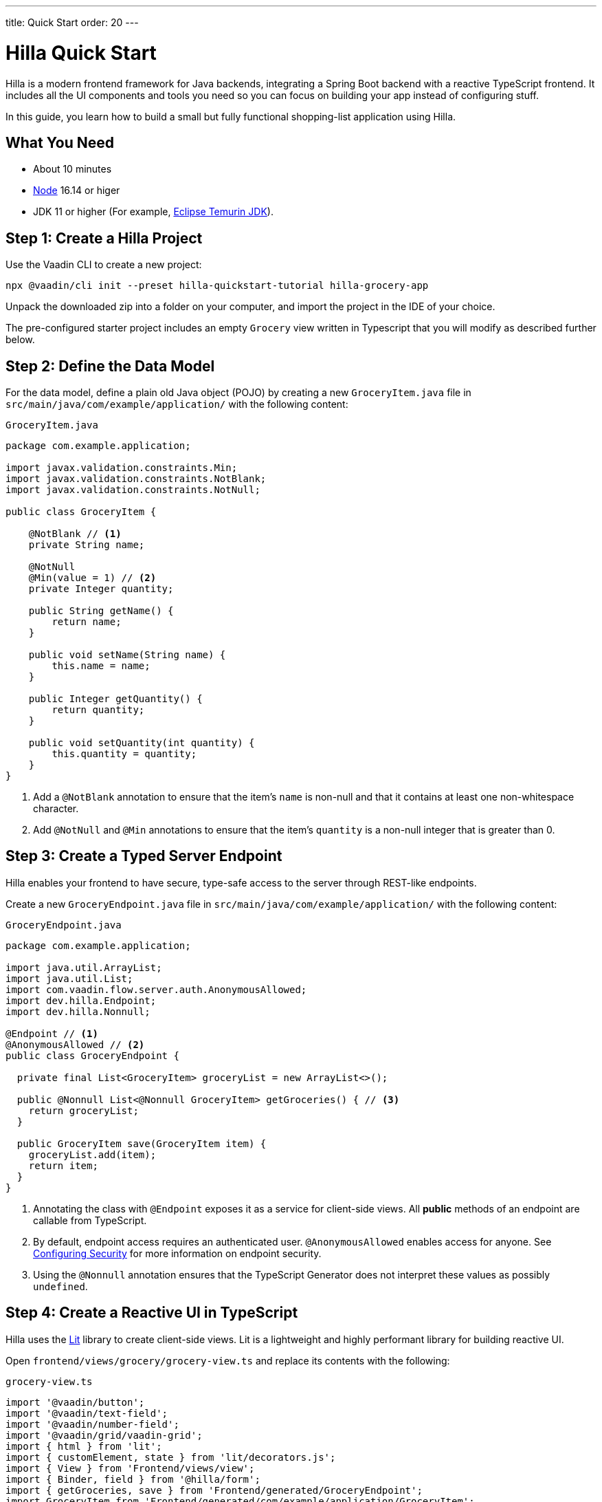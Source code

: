---
title: Quick Start
order: 20
---

= Hilla Quick Start

Hilla is a modern frontend framework for Java backends, integrating a Spring Boot backend with a reactive TypeScript frontend.
It includes all the UI components and tools you need so you can focus on building your app instead of configuring stuff.

In this guide, you learn how to build a small but fully functional shopping-list application using Hilla.

[discrete]
== What You Need

- About 10 minutes
- https://nodejs.org/[Node^] 16.14 or higer
- JDK 11 or higher (For example, https://adoptium.net/[Eclipse Temurin JDK^]).

== Step 1: Create a Hilla Project 

Use the Vaadin CLI to create a new project:

[source,terminal]
----
npx @vaadin/cli init --preset hilla-quickstart-tutorial hilla-grocery-app
----

Unpack the downloaded zip into a folder on your computer, and import the project in the IDE of your choice.

The pre-configured starter project includes an empty `Grocery` view written in Typescript that you will modify as described further below.

== Step 2: Define the Data Model

For the data model, define a plain old Java object (POJO) by creating a new `GroceryItem.java` file in `src/main/java/com/example/application/` with the following content:

.`GroceryItem.java`
[source,java]
----
package com.example.application;

import javax.validation.constraints.Min;
import javax.validation.constraints.NotBlank;
import javax.validation.constraints.NotNull;

public class GroceryItem {

    @NotBlank // <1>
    private String name;

    @NotNull
    @Min(value = 1) // <2>
    private Integer quantity;

    public String getName() {
        return name;
    }

    public void setName(String name) {
        this.name = name;
    }

    public Integer getQuantity() {
        return quantity;
    }

    public void setQuantity(int quantity) {
        this.quantity = quantity;
    }
}
----
<1> Add a `@NotBlank` annotation to ensure that the item's `name` is non-null and that it contains at least one non-whitespace character.
<2> Add `@NotNull` and `@Min` annotations to ensure that the item's `quantity` is a non-null integer that is greater than 0.

== Step 3: Create a Typed Server Endpoint

Hilla enables your frontend to have secure, type-safe access to the server through REST-like endpoints.

Create a new `GroceryEndpoint.java` file in `src/main/java/com/example/application/` with the following content:

.`GroceryEndpoint.java`
[source,java]
----
package com.example.application;

import java.util.ArrayList;
import java.util.List;
import com.vaadin.flow.server.auth.AnonymousAllowed;
import dev.hilla.Endpoint;
import dev.hilla.Nonnull;

@Endpoint // <1>
@AnonymousAllowed // <2>
public class GroceryEndpoint {

  private final List<GroceryItem> groceryList = new ArrayList<>();

  public @Nonnull List<@Nonnull GroceryItem> getGroceries() { // <3>
    return groceryList;
  }

  public GroceryItem save(GroceryItem item) {
    groceryList.add(item);
    return item;
  }
}
----
<1> Annotating the class with `@Endpoint` exposes it as a service for client-side views.
All *public* methods of an endpoint are callable from TypeScript.
<2> By default, endpoint access requires an authenticated user. `@AnonymousAllowed` enables access for anyone. See <<../security/configuring#,Configuring Security>> for more information on endpoint security.
<3> Using the `@Nonnull` annotation ensures that the TypeScript Generator does not interpret these values as possibly `undefined`.

== Step 4: Create a Reactive UI in TypeScript

Hilla uses the https://lit.dev/[Lit] library to create client-side views. Lit is a lightweight and highly performant library for building reactive UI.

Open `frontend/views/grocery/grocery-view.ts` and replace its contents with the following:

.`grocery-view.ts`
[source,typescript]
----
import '@vaadin/button';
import '@vaadin/text-field';
import '@vaadin/number-field';
import '@vaadin/grid/vaadin-grid';
import { html } from 'lit';
import { customElement, state } from 'lit/decorators.js';
import { View } from 'Frontend/views/view';
import { Binder, field } from '@hilla/form';
import { getGroceries, save } from 'Frontend/generated/GroceryEndpoint';
import GroceryItem from 'Frontend/generated/com/example/application/GroceryItem';
import GroceryItemModel from 'Frontend/generated/com/example/application/GroceryItemModel';

@customElement('grocery-view') // <1>
export class GroceryView extends View {
  // <2>
  @state()
  private groceries: GroceryItem[] = []; // <3>
  private binder = new Binder(this, GroceryItemModel); // <4>

  render() {
    return html`
      <div class="p-m">
        <div>
          <vaadin-text-field 
            ${field(this.binder.model.name)} 
            label="Item"> </vaadin-text-field> <!--5-->
          <vaadin-number-field 
            ${field(this.binder.model.quantity)} 
            has-controls 
            label="Quantity"></vaadin-number-field> <!--6-->
          <vaadin-button 
            theme="primary" 
            @click=${this.addItem} 
            ?disabled=${this.binder.invalid}>Add</vaadin-button> <!--7-->
        </div>

        <h3>Grocery List</h3>
        <vaadin-grid .items="${this.groceries}" theme="row-stripes" style="max-width: 400px">
          <!--8-->
          <vaadin-grid-column path="name"></vaadin-grid-column>
          <vaadin-grid-column path="quantity"></vaadin-grid-column>
        </vaadin-grid>
      </div>
    `;
  }

  async addItem() {
    const groceryItem = await this.binder.submitTo(save); // <9>
    if (groceryItem) { // <10>
      this.groceries = [...this.groceries, groceryItem];
      this.binder.clear();
    }
  }

  async firstUpdated() { // <11>
    const groceries = await getGroceries();
    this.groceries = groceries;
  }
}
----
<1> Register the new component with the browser. This makes it available as `<grocery-view>`. The routing in `index.ts` is already set up to show it when you navigate to the application.
<2> Define the component class that extends from Hilla `View` class, which itself extends from `LitElement`.
<3> The list of `groceries` is private and decorated with `@state()` so Lit observes it for changes.
<4> A Hilla `Binder` is used to handle the form state for creating new GroceryItems.
`GroceryItemModel` is automatically generated by Hilla.
It describes the data types and validations that `Binder` needs.
Read more about forms in <<../data-binding/binder#, Binding Data to Forms>>.
<5> The Text Field component is bound to the `name` property of a `GroceryItem` using https://lit.dev/docs/templates/expressions/#element-expressions[element expression]: `${field(this.binder.model.name)}`.
<6> Analogous to the Text Field, the Number Field is bound to the `quantity` property of a `GroceryItem` using `${field(this.binder.model.quantity)}`.
<7> The click event of the *Add* button is bound to the `addItem()` method. The button is disabled if the form is invalid.
<8> Use Hilla Grid to display the current content of the grocery list.
<9> Use binder to submit the form to `GroceryEndpoint`.
The binder validates the input before posting it and the server re-validates it.
<10> If the `GroceryItem` was saved successfully, update the `groceries` array and clear the form.
<11> Retrieve the list of groceries from the server upon the view's first rendering.

== Step 5: Run the Application

To run the project in your IDE, launch `Application.java`, which is located under `src/main/java/com/example/application/`.

Alternatively, you can run the project from the command line by typing `mvnw` (on Windows), or `./mvnw` (on macOS or Linux).

Then, in your browser, open `http://localhost:8080/grocery[localhost:8080/grocery, rel="nofollow"]`.

image::../images/quickstart-running.png[A running project]

[discrete]
== Go Further

Congratulations on finishing the tutorial! Now you have a taste of how Hilla empowers you to quickly build web apps that integrate a Java backend with a reactive TypeScript frontend.

Continue exploring Hilla in the following resources:

pass:[<!-- Vale Vaadin.CrossReference = NO -->]

- <<../tutorials/in-depth-course#, An in-depth 4-hour course covering navigation, forms, state management, security, and offline use.>>
- <<../routing#, Learn to add more views to your app>>.
- <<../data-binding#,Data Binding>>.
- https://vaadin.com/docs/ds/components[Browse all Vaadin components and their APIs].

pass:[<!-- Vale Vaadin.CrossReference = YES -->]

If you get stuck or need help, please reach out to the https://discord.gg/vaadin[Hilla Community in Discord].

The full source code of this project is link:https://github.com/vaadin/hilla-quickstart-tutorial[available on GitHub].
